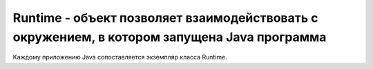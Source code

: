 .. py:module:: java.lang

Runtime - объект позволяет взаимодействовать с окружением, в котором запущена Java программа
============================================================

Каждому приложению Java сопоставляется экземпляр класса Runtime.


.. py:class:: Runtime()

    .. py:method:: getRuntime()

        Возвращает соответсвующий приложению Runtime


    .. py:method:: exit(int status)

        `public void`

        Осуществляет завершение программы с кодом завершения status (при использовании этого метода особое внимание нужно уделить обработке исключений - выход будет осуществлен моментально, и в конструкциях try-catch-finally управление в finally передано не будет)


    .. py:method:: gc()

        `public native void`

        Сигнализирует сборщику мусора о необходимости запуска


    .. py:method:: freeMemory()

        `public native long`

        Возвращает количество свободной памяти. В некоторых случаях это количество может быть увеличено, если вызвать у объекта Runtime метод gc()


    .. py:method:: totalMemory()

        `public native long`

        Возвращает суммарное количество памяти, выделенное Java машине. Это количество может из изменяться даже в течении одного запуска, что зависит от реализации платформы на которой запущена Java машина. Так-же, не стоит закладываться на объем памяти, занимаемой одним определенным объектом - эта величина так же зависит от реализации Java машины.


    .. py:method:: loadLibrary(String libname)

        `public void`

        Загружает библиотеку с указанным именем. Обычно загрузка библиотек производится следующим образом: в классе, использующем native реализации методов, добавляется статический инициализатор, например:

            ::

                static { 
                    System.loadLibrary("LibFile"); 
                }

        Таким образом, когда класс будет загружен и инициализирован, необходимый код для реализации native методов так-же будет загружен. Если будет произведено несколько вызовов загрузки библиотеки с одним и тем-же именем - произведен будет только первый, а все остальные будут проигнорированы.

    .. py:method:: load(String filename)

        `public void`

        Подгружает файл с указанным названием в качестве библиотеки. В принципе, этот метод работает так-же как и метод load(), только принимает в качестве параметра именно название файла, а не библиотеки, тем самым позволяя загрузить любой файл с native кодом.


    .. py:method:: runFinalization()

        `public void`

        Производит запуск выполнения методов finalize() у всех объектов, этого ожидающих


    .. py:method:: exec(String command)

        `public Process`

        В отдельном процессе запускает команду, представленную переданной строкой. Возвращаемый объект :py:class::`java.lang.Process` может быть использован для управления выполнением этого процесса.
